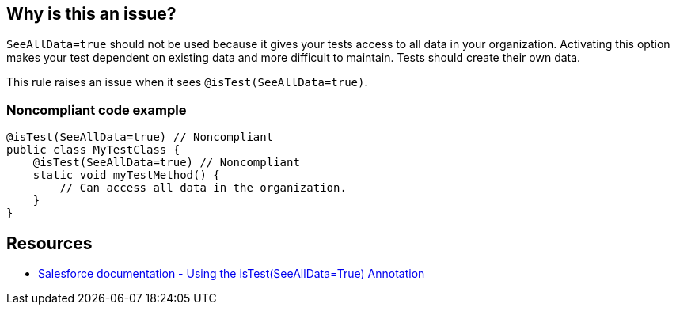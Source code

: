 == Why is this an issue?

``++SeeAllData=true++`` should not be used because it gives your tests access to all data in your organization. Activating this option makes your test dependent on existing data and more difficult to maintain. Tests should create their own data.


This rule raises an issue when it sees ``++@isTest(SeeAllData=true)++``.


=== Noncompliant code example

[source,apex]
----
@isTest(SeeAllData=true) // Noncompliant
public class MyTestClass {
    @isTest(SeeAllData=true) // Noncompliant
    static void myTestMethod() {
        // Can access all data in the organization.
    }
}
----


== Resources

* https://developer.salesforce.com/docs/atlas.en-us.apexcode.meta/apexcode/apex_testing_seealldata_using.htm[Salesforce documentation - Using the isTest(SeeAllData=True) Annotation]

ifdef::env-github,rspecator-view[]

'''
== Implementation Specification
(visible only on this page)

=== Message

Remove "seeAllData = true" from "@isTest"


endif::env-github,rspecator-view[]
